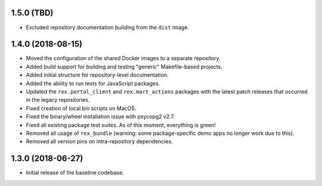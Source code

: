 1.5.0 (TBD)
===========

* Excluded repository documentation building from the ``dist`` image.


1.4.0 (2018-08-15)
==================

* Moved the configuration of the shared Docker images to a separate repository.
* Added build support for building and testing "generic" Makefile-based
  projects.
* Added initial structure for repository-level documentation.
* Added the ability to run tests for JavaScript packages.
* Updated the ``rex.portal_client`` and ``rex.mart_actions`` packages with the
  latest patch releases that occurred in the legacy repositories.
* Fixed creation of local bin scripts on MacOS.
* Fixed the binary/wheel installation issue with psycopg2 v2.7.
* Fixed all existing package test suites. As of this moment, everything is
  green!
* Removed all usage of ``rex_bundle`` (warning: some package-specific demo apps
  no longer work due to this).
* Removed all version pins on intra-repository dependencies.


1.3.0 (2018-06-27)
==================

* Initial release of the baseline codebase.


